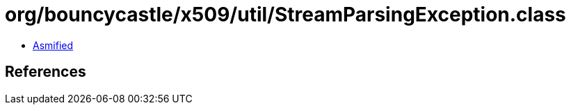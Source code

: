 = org/bouncycastle/x509/util/StreamParsingException.class

 - link:StreamParsingException-asmified.java[Asmified]

== References

